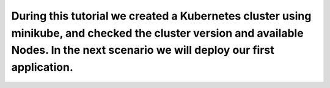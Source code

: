 During this tutorial we created a Kubernetes cluster using minikube, and checked the cluster version and available Nodes. In the next scenario we will deploy our first application.
====================================================================================================================================================================================
